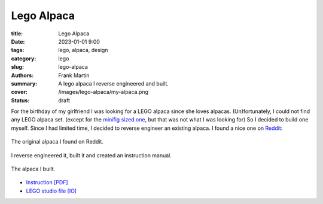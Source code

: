 Lego Alpaca
===========

:title: Lego Alpaca
:date: 2023-01-01 9:00
:tags: lego, alpaca, design
:category: lego
:slug: lego-alpaca
:authors: Frank Martin
:summary: A lego alpaca I reverse engineered and built.
:cover: /images/lego-alpaca/my-alpaca.png
:status: draft


For the birthday of my girlfriend I was looking for a LEGO alpaca since
she loves alpacas. (Un)fortunately, I could not find any LEGO alpaca set.
(except for the `minifig sized one <https://www.bricklink.com/v2/catalog/catalogitem.page?P=65405pb03&name=Alpaca%20/%20Llama,%20Friends%20with%20Dark%20Azure%20Eyes,%20Black%20Nose,%20and%20Tan%20Muzzle%20Pattern&category=%5BAnimal,%20Land%5D#T=C>`_,
but that was not what I was looking for) So I decided to build one
myself. Since I had limited time, I decided to reverse engineer an
existing alpaca. I found a nice one on `Reddit <https://www.reddit.com/r/lego/comments/lkb669/alpaca_forever/>`_:

.. figure:: /images/lego-alpaca/alpaca1.png
   :alt: Lego Alpaca
   :align: center
   :width: 400px

   The original alpaca I found on Reddit.

I reverse engineered it, built it and created an instruction manual.

.. figure:: /images/lego-alpaca/my-alpaca.png
   :alt: My Lego Alpaca
   :align: center
   :width: 400px

   The alpaca I built.

* `Instruction [PDF] <{static}/downloads/paca-lego.pdf>`_
* `LEGO studio file [IO] <{static}/downloads/paca-lego.io>`_